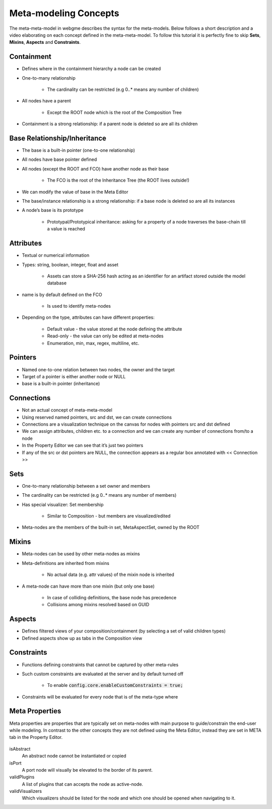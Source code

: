 Meta-modeling Concepts
======================
The meta-meta-model in webgme describes the syntax for the meta-models. Below follows a short description and a video
elaborating on each concept defined in the meta-meta-model. To follow this tutorial it is perfectly fine to skip
**Sets**, **Mixins**, **Aspects** and **Constraints**.

Containment
-------------

* Defines where in the containment hierarchy a node can be created
* One-to-many relationship

    - The cardinality can be restricted (e.g 0..* means any number of children)

* All nodes have a parent

    - Except the ROOT node which is the root of the Composition Tree

* Containment is a strong relationship: if a parent node is deleted so are all its children

.. raw:: html

    <div style="position: relative; height: 0; overflow: hidden; max-width: 100%; height: auto; text-align: center;">
        <iframe width="560" height="315" src="https://www.youtube.com/embed/kVLq32SoFM4?rel=0" frameborder="0" allowfullscreen></iframe>
    </div>


Base Relationship/Inheritance
--------------------

* The base is a built-in pointer (one-to-one relationship)
* All nodes have base pointer defined
* All nodes (except the ROOT and FCO) have another node as their base

    - The FCO is the root of the Inheritance Tree (the ROOT lives outside!)

* We can modify the value of base in the Meta Editor
* The base/instance relationship is a strong relationship: if a base node is deleted so are all its instances
* A node’s base is its prototype

    - Prototypal/Prototypical inheritance: asking for a property of a node traverses the base-chain till a value is reached

.. raw:: html

    <div style="position: relative; height: 0; overflow: hidden; max-width: 100%; height: auto; text-align: center;">
        <iframe width="560" height="315" src="https://www.youtube.com/embed/vMTveKozhY0?rel=0" frameborder="0" allowfullscreen></iframe>
    </div>


Attributes
----------------------

* Textual or numerical information
* Types: string, boolean, integer, float and asset

    - Assets can store a SHA-256 hash acting as an identifier for an artifact stored outside the model database

* name is by default defined on the FCO

    - Is used to identify meta-nodes

* Depending on the type, attributes can have different properties:

    - Default value - the value stored at the node defining the attribute
    - Read-only - the value can only be edited at meta-nodes
    - Enumeration, min, max, regex, multiline, etc.

.. raw:: html

    <div style="position: relative; height: 0; overflow: hidden; max-width: 100%; height: auto; text-align: center;">
        <iframe width="560" height="315" src="https://www.youtube.com/embed/8098zuY2Snk?rel=0" frameborder="0" allowfullscreen></iframe>
    </div>


Pointers
-------------

* Named one-to-one relation between two nodes, the owner and the target
* Target of a pointer is either another node or NULL
* base is a built-in pointer (inheritance)

.. raw:: html

    <div style="position: relative; height: 0; overflow: hidden; max-width: 100%; height: auto; text-align: center;">
        <iframe width="560" height="315" src="https://www.youtube.com/embed/EvpSbCxcYSs?rel=0" frameborder="0" allowfullscreen></iframe>
    </div>


Connections
---------------

* Not an actual concept of meta-meta-model
* Using reserved named pointers, src and dst, we can create connections
* Connections are a visualization technique on the canvas for nodes with pointers src and dst defined
* We can assign attributes, children etc. to a connection and we can create any number of connections from/to a node
* In the Property Editor we can see that it’s just two pointers
* If any of the src or dst pointers are NULL, the connection appears as a regular box annotated with << Connection >>

.. raw:: html

    <div style="position: relative; height: 0; overflow: hidden; max-width: 100%; height: auto; text-align: center;">
        <iframe width="560" height="315" src="https://www.youtube.com/embed/0xYusMMBt1I?rel=0" frameborder="0" allowfullscreen></iframe>
    </div>


Sets
--------------

* One-to-many relationship between a set owner and members
* The cardinality can be restricted (e.g 0..* means any number of members)
* Has special visualizer: Set membership

    - Similar to Composition - but members are visualized/edited

* Meta-nodes are the members of the built-in set, MetaAspectSet, owned by the ROOT

.. raw:: html

    <div style="position: relative; height: 0; overflow: hidden; max-width: 100%; height: auto; text-align: center;">
        <iframe width="560" height="315" src="https://www.youtube.com/embed/w5XwVu3ZQ0E?rel=0" frameborder="0" allowfullscreen></iframe>
    </div>


Mixins
------------

* Meta-nodes can be used by other meta-nodes as mixins
* Meta-definitions are inherited from mixins

    - No actual data (e.g. attr values) of the mixin node is inherited

* A meta-node can have more than one mixin (but only one base)

    - In case of colliding definitions, the base node has precedence
    - Collisions among mixins resolved based on GUID

.. raw:: html

    <div style="position: relative; height: 0; overflow: hidden; max-width: 100%; height: auto; text-align: center;">
        <iframe width="560" height="315" src="https://www.youtube.com/embed/Fd6lbKdfYXY?rel=0" frameborder="0" allowfullscreen></iframe>
    </div>


Aspects
------------

* Defines filtered views of your composition/containment (by selecting a set of valid children types)
* Defined aspects show up as tabs in the Composition view

.. raw:: html

    <div style="position: relative; height: 0; overflow: hidden; max-width: 100%; height: auto; text-align: center;">
        <iframe width="560" height="315" src="https://www.youtube.com/embed/JQXFCUnlwyI?rel=0" frameborder="0" allowfullscreen></iframe>
    </div>


Constraints
------------

* Functions defining constraints that cannot be captured by other meta-rules
* Such custom constraints are evaluated at the server and by default turned off

    - To enable :code:`config.core.enableCustomConstraints = true;`

* Constraints will be evaluated for every node that is of the meta-type where

.. raw:: html

    <div style="position: relative; height: 0; overflow: hidden; max-width: 100%; height: auto; text-align: center;">
        <iframe width="560" height="315" src="https://www.youtube.com/embed/KZZ2LGp2WLY?rel=0" frameborder="0" allowfullscreen></iframe>
    </div>


Meta Properties
------------------
Meta properties are properties that are typically set on meta-nodes with main purpose to guide/constrain the end-user while modeling.
In contrast to the other concepts they are not defined using the Meta Editor, instead they are set in META tab in the Property Editor.

.. figure:: meta_properties.png
    :align: center
    :scale: 100 %

        The META-tab in the Property Editor.

isAbstract
    An abstract node cannot be instantiated or copied

isPort
    A port node will visually be elevated to the border of its parent.

validPlugins
    A list of plugins that can accepts the node as active-node.

validVisualizers
    Which visualizers should be listed for the node and which one should be opened when navigating to it.